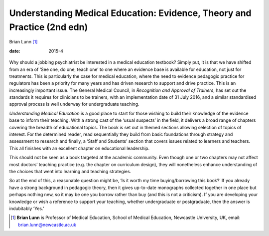 ========================================================================
Understanding Medical Education: Evidence, Theory and Practice (2nd edn)
========================================================================



Brian Lunn [1]_

:date: 2015-4


.. contents::
   :depth: 3
..

.. figure:: 103f1
   :alt: 
   :name: F1

Why should a jobbing psychiatrist be interested in a medical education
textbook? Simply put, it is that we have shifted from an era of ‘See
one, do one, teach one’ to one where an evidence base is available for
education, not just for treatments. This is particularly the case for
medical education, where the need to evidence pedagogic practice for
regulators has been a priority for many years and has driven research to
support and drive practice. This is an increasingly important issue. The
General Medical Council, in *Recognition and Approval of Trainers*, has
set out the standards it requires for clinicians to be trainers, with an
implementation date of 31 July 2016, and a similar standardised approval
process is well underway for undergraduate teaching.

*Understanding Medical Education* is a good place to start for those
wishing to build their knowledge of the evidence base to inform their
teaching. With a strong cast of the ‘usual suspects’ in the field, it
delivers a broad range of chapters covering the breadth of educational
topics. The book is set out in themed sections allowing selection of
topics of interest. For the determined reader, read sequentially they
build from basic foundations through strategy and assessment to research
and finally, a ‘Staff and Students’ section that covers issues related
to learners and teachers. This all finishes with an excellent chapter on
educational leadership.

This should not be seen as a book targeted at the academic community.
Even though one or two chapters may not affect most doctors’ teaching
practice (e.g. the chapter on curriculum design), they will nonetheless
enhance understanding of the choices that went into learning and
teaching strategies.

So at the end of this, a reasonable question might be, ‘Is it worth my
time buying/borrowing this book?’ If you already have a strong
background in pedagogic theory, then it gives up-to-date monographs
collected together in one place but perhaps nothing new, so it may be
one you borrow rather than buy (and this is not a criticism). If you are
developing your knowledge or wish a reference to support your teaching,
whether undergraduate or postgraduate, then the answer is indubitably
‘Yes.’

.. [1]
   **Brian Lunn** is Professor of Medical Education, School of Medical
   Education, Newcastle University, UK, email:
   brian.lunn@newcastle.ac.uk
